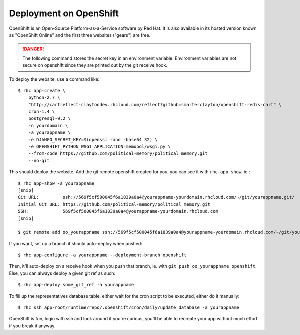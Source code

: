 Deployment on OpenShift
~~~~~~~~~~~~~~~~~~~~~~~

OpenShift is an Open-Source Platform-as-a-Service software by Red Hat. It is
also available in its hosted version known as "OpenShift Online" and the first
three websites ("gears") are free.

.. danger:: The following command stores the secret key in an environment
            variable. Environment variables are not secure on openshift since
            they are printed out by the git receive hook.

To deploy the website, use a command like::

    $ rhc app-create \
        python-2.7 \
        "http://cartreflect-claytondev.rhcloud.com/reflect?github=smarterclayton/openshift-redis-cart" \
        cron-1.4 \
        postgresql-9.2 \
        -n yourdomain \
        -a yourappname \
        -e DJANGO_SECRET_KEY=$(openssl rand -base64 32) \
        -e OPENSHIFT_PYTHON_WSGI_APPLICATION=memopol/wsgi.py \
        --from-code https://github.com/political-memory/political_memory.git
        --no-git

This should deploy the website. Add the git remote openshift created for you,
you can see it with ``rhc app-show``, ie.::

    $ rhc app-show -a yourappname
    [snip]
    Git URL:         ssh://569f5cf500045f6a1839a0a4@yourappname-yourdomain.rhcloud.com/~/git/yourappname.git/
    Initial Git URL: https://github.com/political-memory/political_memory.git
    SSH:             569f5cf500045f6a1839a0a4@yourappname-yourdomain.rhcloud.com
    [snip]

    $ git remote add oo_yourappname ssh://569f5cf500045f6a1839a0a4@yourappname-yourdomain.rhcloud.com/~/git/yourappname.git/

If you want, set up a branch it should auto-deploy when pushed::

    $ rhc app-configure -a yourappname --deployment-branch openshift

Then, it'll auto-deploy on a receive hook when you push that branch, ie. with
``git push oo_yourappname openshift``. Else, you can always deploy a given git
ref as such::

    $ rhc app-deploy some_git_ref -a yourappname

To fill up the representatives database table, either wait for the cron script
to be executed, either do it manually::

    $ rhc ssh app-root/runtime/repo/.openshift/cron/daily/update_database -a yourappname

OpenShift is fun, login with ssh and look around if you're curious, you'll be
able to recreate your app without much effort if you break it anyway.

